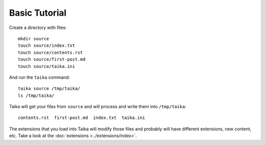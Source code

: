 .. highlight:: shell

Basic Tutorial
==============

Create a directory with files::

   mkdir source
   touch source/index.txt
   touch source/contents.rst
   touch source/first-post.md
   touch source/taika.ini

And run the ``taika`` command::

   taika source /tmp/taika/
   ls /tmp/taika/

Taika will get your files from ``source`` and will process and write them into ``/tmp/taika``::

   contents.rst  first-post.md  index.txt  taika.ini

The extensions that you load into Taika will modify those files and probably will have
different extensions, new content, etc. Take a look at the :doc:`extensions <../extensions/index>`.
